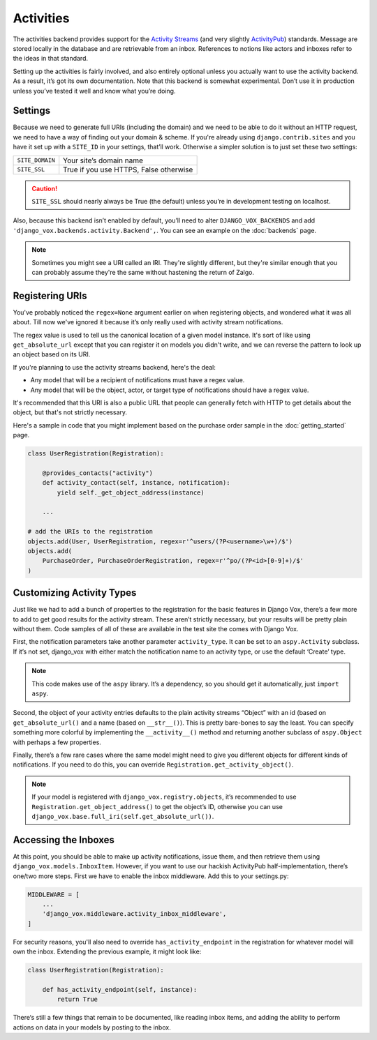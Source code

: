 ============
 Activities
============

The activities backend provides support for the `Activity Streams`_ (and very
slightly `ActivityPub`_) standards. Message are stored locally in the database
and are retrievable from an inbox. References to notions like actors and
inboxes refer to the ideas in that standard.

.. _Activity Streams: https://www.w3.org/TR/activitystreams-core/
.. _ActivityPub: https://www.w3.org/TR/2018/REC-activitypub-20180123/


Setting up the activities is fairly involved, and also entirely optional
unless you actually want to use the activity backend. As a result, it’s
got its own documentation. Note that this backend is somewhat experimental.
Don’t use it in production unless you’ve tested it well and know
what you’re doing.


Settings
========

Because we need to generate full URIs (including the domain) and
we need to be able to do it without an HTTP request, we need to
have a way of finding out your domain & scheme. If you're already
using ``django.contrib.sites`` and you have it set up with a
``SITE_ID`` in your settings, that’ll work. Otherwise a simpler
solution is to just set these two settings:

===============  ======================================
``SITE_DOMAIN``  Your site’s domain name
``SITE_SSL``     True if you use HTTPS, False otherwise
===============  ======================================

.. caution:: ``SITE_SSL`` should nearly always be True (the default) unless
   you’re in development testing on localhost.

Also, because this backend isn’t enabled by default, you’ll need to
alter ``DJANGO_VOX_BACKENDS`` and add
``'django_vox.backends.activity.Backend',``. You can see an example on the
:doc:`backends` page.

.. note:: Sometimes you might see a URI called an IRI. They're slightly
          different, but they're similar enough that you can probably assume
          they're the same without hastening the return of Zalgo.

Registering URIs
================

You've probably noticed the ``regex=None`` argument earlier on when
registering objects, and wondered what it was all about. Till now we've
ignored it because it’s only really used with activity stream notifications.

The regex value is used to tell us the canonical location of a given
model instance. It's sort of like using ``get_absolute_url`` except that
you can register it on models you didn't write, and we can reverse the
pattern to look up an object based on its URI.

If you're planning to use the activity streams backend, here's the deal:

* Any model that will be a recipient of notifications must have a regex value.
* Any model that will be the object, actor, or target type of notifications
  should have a regex value.

It's recommended that this URI is also a public URL that people can generally
fetch with HTTP to get details about the object, but that's not strictly
necessary.

Here's a sample in code that you might implement based on the purchase order
sample in the :doc:`getting_started` page.

.. code-block:: python

   class UserRegistration(Registration):

       @provides_contacts("activity")
       def activity_contact(self, instance, notification):
           yield self._get_object_address(instance)

       ...

   # add the URIs to the registration
   objects.add(User, UserRegistration, regex=r'^users/(?P<username>\w+)/$')
   objects.add(
       PurchaseOrder, PurchaseOrderRegistration, regex=r'^po/(?P<id>[0-9]+)/$'
   )


Customizing Activity Types
==========================

Just like we had to add a bunch of properties to the registration for the
basic features in Django Vox, there’s a few more to add to get good results for
the activity stream. These aren’t strictly necessary, but your results will
be pretty plain without them. Code samples of all of these are available in
the test site the comes with Django Vox.

First, the notification parameters take another parameter ``activity_type``.
It can be set to an ``aspy.Activity`` subclass. If it’s not set, django_vox
with either match the notification name to an activity type, or use the
default ‘Create’ type.

.. note:: This code makes use of the ``aspy`` library. It’s a dependency, so
          you should get it automatically, just ``import aspy``.

Second, the object of your activity entries defaults to the plain activity
streams “Object” with an id (based on ``get_absolute_url()`` and a name
(based on ``__str__()``). This is pretty bare-bones to say the least. You can
specify something more colorful by implementing the ``__activity__()`` method
and returning another subclass of ``aspy.Object`` with perhaps a few
properties.

Finally, there’s a few rare cases where the same model might need to give
you different objects for different kinds of notifications. If you need to
do this, you can override ``Registration.get_activity_object()``.

.. note:: If your model is registered with ``django_vox.registry.objects``,
          it’s recommended to use ``Registration.get_object_address()``
          to get the object’s ID, otherwise you can use
          ``django_vox.base.full_iri(self.get_absolute_url())``.


Accessing the Inboxes
=====================

At this point, you should be able to make up activity notifications, issue
them, and then retrieve them using ``django_vox.models.InboxItem``. However,
if you want to use our hackish ActivityPub half-implementation, there’s one/two
more steps. First we have to enable the inbox middleware. Add this to your
settings.py:

.. code-block:: python

   MIDDLEWARE = [
       ...
       'django_vox.middleware.activity_inbox_middleware',
   ]

For security reasons, you'll also need to override ``has_activity_endpoint``
in the registration for whatever model will own the inbox. Extending the
previous example, it might look like:

.. code-block:: python

   class UserRegistration(Registration):

       def has_activity_endpoint(self, instance):
           return True

There‘s still a few things that remain to be documented, like reading inbox
items, and adding the ability to perform actions on data in your models by
posting to the inbox.
